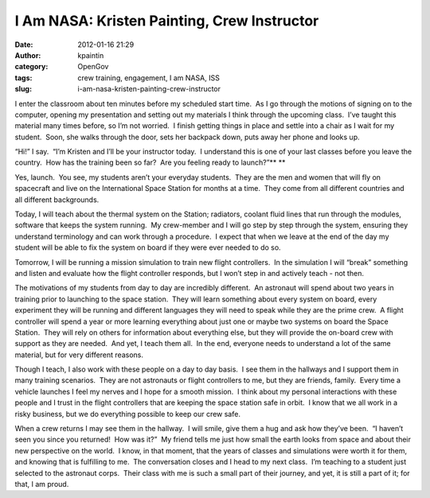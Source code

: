 I Am NASA: Kristen Painting, Crew Instructor
############################################
:date: 2012-01-16 21:29
:author: kpaintin
:category: OpenGov
:tags: crew training, engagement, I am NASA, ISS
:slug: i-am-nasa-kristen-painting-crew-instructor

.. raw:: html

   <div>

I enter the classroom about ten minutes before my scheduled start time.
 As I go through the motions of signing on to the computer, opening my
presentation and setting out my materials I think through the upcoming
class.  I’ve taught this material many times before, so I’m not worried.
 I finish getting things in place and settle into a chair as I wait for
my student.  Soon, she walks through the door, sets her backpack down,
puts away her phone and looks up.

“Hi!” I say.  “I’m Kristen and I’ll be your instructor today.  I
understand this is one of your last classes before you leave the
country.  How has the training been so far?  Are you feeling ready to
launch?”\ **
**

Yes, launch.  You see, my students aren’t your everyday students.  They
are the men and women that will fly on spacecraft and live on the
International Space Station for months at a time.  They come from all
different countries and all different backgrounds.

Today, I will teach about the thermal system on the Station; radiators,
coolant fluid lines that run through the modules, software that keeps
the system running.  My crew-member and I will go step by step through
the system, ensuring they understand terminology and can work through a
procedure.  I expect that when we leave at the end of the day my student
will be able to fix the system on board if they were ever needed to do
so.

Tomorrow, I will be running a mission simulation to train new flight
controllers.  In the simulation I will “break” something and listen and
evaluate how the flight controller responds, but I won’t step in and
actively teach - not then.

The motivations of my students from day to day are incredibly different.
 An astronaut will spend about two years in training prior to launching
to the space station.  They will learn something about every system on
board, every experiment they will be running and different languages
they will need to speak while they are the prime crew.  A flight
controller will spend a year or more learning everything about just one
or maybe two systems on board the Space Station.  They will rely on
others for information about everything else, but they will provide the
on-board crew with support as they are needed.  And yet, I teach them
all.  In the end, everyone needs to understand a lot of the same
material, but for very different reasons.

Though I teach, I also work with these people on a day to day basis.  I
see them in the hallways and I support them in many training scenarios.
 They are not astronauts or flight controllers to me, but they are
friends, family.  Every time a vehicle launches I feel my nerves and I
hope for a smooth mission.  I think about my personal interactions with
these people and I trust in the flight controllers that are keeping the
space station safe in orbit.  I know that we all work in a risky
business, but we do everything possible to keep our crew safe.

When a crew returns I may see them in the hallway.  I will smile, give
them a hug and ask how they’ve been.  “I haven’t seen you since you
returned!  How was it?”  My friend tells me just how small the earth
looks from space and about their new perspective on the world.  I know,
in that moment, that the years of classes and simulations were worth it
for them, and knowing that is fulfilling to me.  The conversation closes
and I head to my next class.  I’m teaching to a student just selected to
the astronaut corps.  Their class with me is such a small part of their
journey, and yet, it is still a part of it; for that, I am proud.

.. raw:: html

   <p dir="ltr">

.. raw:: html

   </div>

